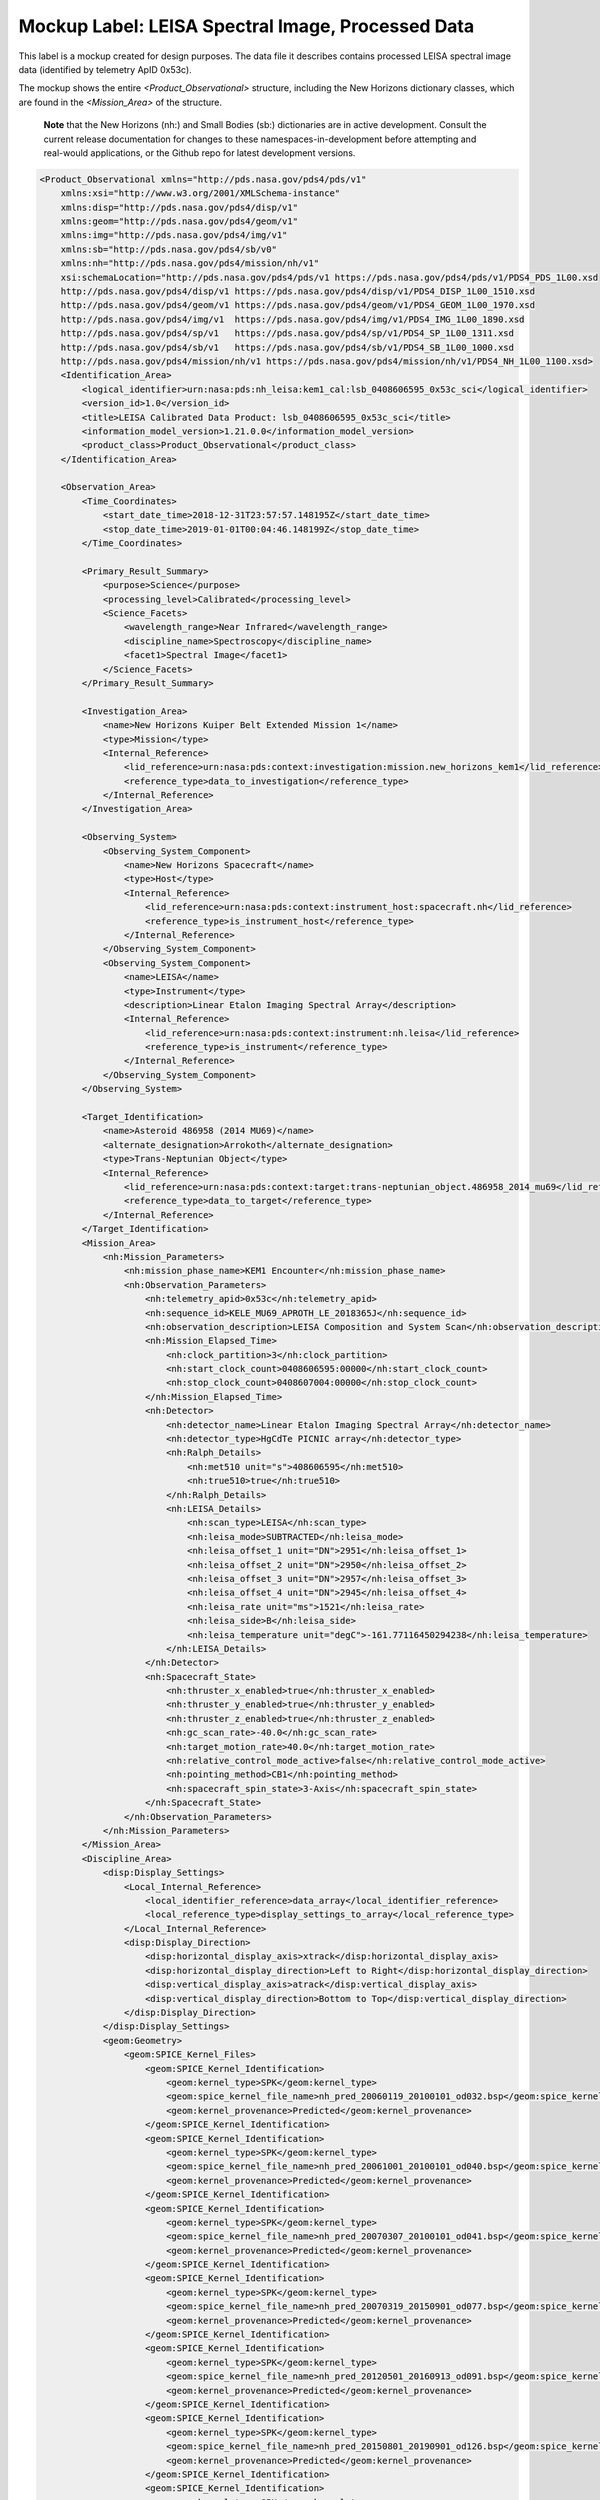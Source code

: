 #######################################################################
Mockup Label: LEISA Spectral Image, Processed Data
#######################################################################

This label is a mockup created for design purposes. The data file
it describes contains processed LEISA spectral image data (identified
by telemetry ApID 0x53c).

The mockup shows the entire *<Product_Observational>*
structure, including the New Horizons dictionary classes, which are 
found in the *<Mission_Area>* of the structure.

  **Note** that the New Horizons (nh:) and Small Bodies (sb:) dictionaries are in 
  active development. Consult the current release documentation for changes
  to these namespaces-in-development before attempting and real-would applications,
  or the Github repo for latest development versions. 

.. code-block:: XML

    <Product_Observational xmlns="http://pds.nasa.gov/pds4/pds/v1" 
        xmlns:xsi="http://www.w3.org/2001/XMLSchema-instance" 
        xmlns:disp="http://pds.nasa.gov/pds4/disp/v1" 
        xmlns:geom="http://pds.nasa.gov/pds4/geom/v1" 
        xmlns:img="http://pds.nasa.gov/pds4/img/v1" 
        xmlns:sb="http://pds.nasa.gov/pds4/sb/v0" 
        xmlns:nh="http://pds.nasa.gov/pds4/mission/nh/v1" 
        xsi:schemaLocation="http://pds.nasa.gov/pds4/pds/v1 https://pds.nasa.gov/pds4/pds/v1/PDS4_PDS_1L00.xsd
        http://pds.nasa.gov/pds4/disp/v1 https://pds.nasa.gov/pds4/disp/v1/PDS4_DISP_1L00_1510.xsd
        http://pds.nasa.gov/pds4/geom/v1 https://pds.nasa.gov/pds4/geom/v1/PDS4_GEOM_1L00_1970.xsd
        http://pds.nasa.gov/pds4/img/v1  https://pds.nasa.gov/pds4/img/v1/PDS4_IMG_1L00_1890.xsd
        http://pds.nasa.gov/pds4/sp/v1   https://pds.nasa.gov/pds4/sp/v1/PDS4_SP_1L00_1311.xsd
        http://pds.nasa.gov/pds4/sb/v1   https://pds.nasa.gov/pds4/sb/v1/PDS4_SB_1L00_1000.xsd
        http://pds.nasa.gov/pds4/mission/nh/v1 https://pds.nasa.gov/pds4/mission/nh/v1/PDS4_NH_1L00_1100.xsd>
        <Identification_Area>
            <logical_identifier>urn:nasa:pds:nh_leisa:kem1_cal:lsb_0408606595_0x53c_sci</logical_identifier>
            <version_id>1.0</version_id>
            <title>LEISA Calibrated Data Product: lsb_0408606595_0x53c_sci</title>
            <information_model_version>1.21.0.0</information_model_version>
            <product_class>Product_Observational</product_class>
        </Identification_Area>

        <Observation_Area>
            <Time_Coordinates>
                <start_date_time>2018-12-31T23:57:57.148195Z</start_date_time>
                <stop_date_time>2019-01-01T00:04:46.148199Z</stop_date_time>
            </Time_Coordinates>

            <Primary_Result_Summary>
                <purpose>Science</purpose>
                <processing_level>Calibrated</processing_level>
                <Science_Facets>
                    <wavelength_range>Near Infrared</wavelength_range>
                    <discipline_name>Spectroscopy</discipline_name>
                    <facet1>Spectral Image</facet1>
                </Science_Facets>
            </Primary_Result_Summary>
            
            <Investigation_Area>
                <name>New Horizons Kuiper Belt Extended Mission 1</name>
                <type>Mission</type>
                <Internal_Reference>
                    <lid_reference>urn:nasa:pds:context:investigation:mission.new_horizons_kem1</lid_reference>
                    <reference_type>data_to_investigation</reference_type>
                </Internal_Reference>
            </Investigation_Area>

            <Observing_System>
                <Observing_System_Component>
                    <name>New Horizons Spacecraft</name>
                    <type>Host</type>
                    <Internal_Reference>
                        <lid_reference>urn:nasa:pds:context:instrument_host:spacecraft.nh</lid_reference>
                        <reference_type>is_instrument_host</reference_type>
                    </Internal_Reference>
                </Observing_System_Component>
                <Observing_System_Component>
                    <name>LEISA</name>
                    <type>Instrument</type>
                    <description>Linear Etalon Imaging Spectral Array</description>
                    <Internal_Reference>
                        <lid_reference>urn:nasa:pds:context:instrument:nh.leisa</lid_reference>
                        <reference_type>is_instrument</reference_type>
                    </Internal_Reference>
                </Observing_System_Component>
            </Observing_System>

            <Target_Identification>
                <name>Asteroid 486958 (2014 MU69)</name>
                <alternate_designation>Arrokoth</alternate_designation>
                <type>Trans-Neptunian Object</type>
                <Internal_Reference>
                    <lid_reference>urn:nasa:pds:context:target:trans-neptunian_object.486958_2014_mu69</lid_reference>
                    <reference_type>data_to_target</reference_type>
                </Internal_Reference>
            </Target_Identification>
            <Mission_Area>
                <nh:Mission_Parameters>
                    <nh:mission_phase_name>KEM1 Encounter</nh:mission_phase_name>
                    <nh:Observation_Parameters>
                        <nh:telemetry_apid>0x53c</nh:telemetry_apid>
                        <nh:sequence_id>KELE_MU69_APROTH_LE_2018365J</nh:sequence_id>
                        <nh:observation_description>LEISA Composition and System Scan</nh:observation_description>
                        <nh:Mission_Elapsed_Time>
                            <nh:clock_partition>3</nh:clock_partition>
                            <nh:start_clock_count>0408606595:00000</nh:start_clock_count>
                            <nh:stop_clock_count>0408607004:00000</nh:stop_clock_count>
                        </nh:Mission_Elapsed_Time>
                        <nh:Detector>
                            <nh:detector_name>Linear Etalon Imaging Spectral Array</nh:detector_name>
                            <nh:detector_type>HgCdTe PICNIC array</nh:detector_type>
                            <nh:Ralph_Details>
                                <nh:met510 unit="s">408606595</nh:met510>
                                <nh:true510>true</nh:true510>
                            </nh:Ralph_Details>
                            <nh:LEISA_Details>
                                <nh:scan_type>LEISA</nh:scan_type>
                                <nh:leisa_mode>SUBTRACTED</nh:leisa_mode>
                                <nh:leisa_offset_1 unit="DN">2951</nh:leisa_offset_1>
                                <nh:leisa_offset_2 unit="DN">2950</nh:leisa_offset_2>
                                <nh:leisa_offset_3 unit="DN">2957</nh:leisa_offset_3>
                                <nh:leisa_offset_4 unit="DN">2945</nh:leisa_offset_4>
                                <nh:leisa_rate unit="ms">1521</nh:leisa_rate>
                                <nh:leisa_side>B</nh:leisa_side>
                                <nh:leisa_temperature unit="degC">-161.77116450294238</nh:leisa_temperature>
                            </nh:LEISA_Details>
                        </nh:Detector>
                        <nh:Spacecraft_State>
                            <nh:thruster_x_enabled>true</nh:thruster_x_enabled>
                            <nh:thruster_y_enabled>true</nh:thruster_y_enabled>
                            <nh:thruster_z_enabled>true</nh:thruster_z_enabled>
                            <nh:gc_scan_rate>-40.0</nh:gc_scan_rate>
                            <nh:target_motion_rate>40.0</nh:target_motion_rate>
                            <nh:relative_control_mode_active>false</nh:relative_control_mode_active>
                            <nh:pointing_method>CB1</nh:pointing_method>
                            <nh:spacecraft_spin_state>3-Axis</nh:spacecraft_spin_state>
                        </nh:Spacecraft_State>
                    </nh:Observation_Parameters>
                </nh:Mission_Parameters>
            </Mission_Area>
            <Discipline_Area>
                <disp:Display_Settings>
                    <Local_Internal_Reference>
                        <local_identifier_reference>data_array</local_identifier_reference>
                        <local_reference_type>display_settings_to_array</local_reference_type>
                    </Local_Internal_Reference>
                    <disp:Display_Direction>
                        <disp:horizontal_display_axis>xtrack</disp:horizontal_display_axis>
                        <disp:horizontal_display_direction>Left to Right</disp:horizontal_display_direction>
                        <disp:vertical_display_axis>atrack</disp:vertical_display_axis>
                        <disp:vertical_display_direction>Bottom to Top</disp:vertical_display_direction>
                    </disp:Display_Direction>
                </disp:Display_Settings>
                <geom:Geometry>
                    <geom:SPICE_Kernel_Files>
                        <geom:SPICE_Kernel_Identification>
                            <geom:kernel_type>SPK</geom:kernel_type>
                            <geom:spice_kernel_file_name>nh_pred_20060119_20100101_od032.bsp</geom:spice_kernel_file_name>
                            <geom:kernel_provenance>Predicted</geom:kernel_provenance>
                        </geom:SPICE_Kernel_Identification>
                        <geom:SPICE_Kernel_Identification>
                            <geom:kernel_type>SPK</geom:kernel_type>
                            <geom:spice_kernel_file_name>nh_pred_20061001_20100101_od040.bsp</geom:spice_kernel_file_name>
                            <geom:kernel_provenance>Predicted</geom:kernel_provenance>
                        </geom:SPICE_Kernel_Identification>
                        <geom:SPICE_Kernel_Identification>
                            <geom:kernel_type>SPK</geom:kernel_type>
                            <geom:spice_kernel_file_name>nh_pred_20070307_20100101_od041.bsp</geom:spice_kernel_file_name>
                            <geom:kernel_provenance>Predicted</geom:kernel_provenance>
                        </geom:SPICE_Kernel_Identification>
                        <geom:SPICE_Kernel_Identification>
                            <geom:kernel_type>SPK</geom:kernel_type>
                            <geom:spice_kernel_file_name>nh_pred_20070319_20150901_od077.bsp</geom:spice_kernel_file_name>
                            <geom:kernel_provenance>Predicted</geom:kernel_provenance>
                        </geom:SPICE_Kernel_Identification>
                        <geom:SPICE_Kernel_Identification>
                            <geom:kernel_type>SPK</geom:kernel_type>
                            <geom:spice_kernel_file_name>nh_pred_20120501_20160913_od091.bsp</geom:spice_kernel_file_name>
                            <geom:kernel_provenance>Predicted</geom:kernel_provenance>
                        </geom:SPICE_Kernel_Identification>
                        <geom:SPICE_Kernel_Identification>
                            <geom:kernel_type>SPK</geom:kernel_type>
                            <geom:spice_kernel_file_name>nh_pred_20150801_20190901_od126.bsp</geom:spice_kernel_file_name>
                            <geom:kernel_provenance>Predicted</geom:kernel_provenance>
                        </geom:SPICE_Kernel_Identification>
                        <geom:SPICE_Kernel_Identification>
                            <geom:kernel_type>SPK</geom:kernel_type>
                            <geom:spice_kernel_file_name>nh_pred_20161201_20250101_od132.bsp</geom:spice_kernel_file_name>
                            <geom:kernel_provenance>Predicted</geom:kernel_provenance>
                        </geom:SPICE_Kernel_Identification>
                        <geom:SPICE_Kernel_Identification>
                            <geom:kernel_type>SPK</geom:kernel_type>
                            <geom:spice_kernel_file_name>nh_pred_20161202_20250101_od134.bsp</geom:spice_kernel_file_name>
                            <geom:kernel_provenance>Predicted</geom:kernel_provenance>
                        </geom:SPICE_Kernel_Identification>
                        <geom:SPICE_Kernel_Identification>
                            <geom:kernel_type>SPK</geom:kernel_type>
                            <geom:spice_kernel_file_name>nh_pred_20180601_20250101_od146.bsp</geom:spice_kernel_file_name>
                            <geom:kernel_provenance>Predicted</geom:kernel_provenance>
                        </geom:SPICE_Kernel_Identification>
                        <geom:SPICE_Kernel_Identification>
                            <geom:kernel_type>SPK</geom:kernel_type>
                            <geom:spice_kernel_file_name>nh_pred_20190101_20260101_od153.bsp</geom:spice_kernel_file_name>
                            <geom:kernel_provenance>Predicted</geom:kernel_provenance>
                        </geom:SPICE_Kernel_Identification>
                        <geom:SPICE_Kernel_Identification>
                            <geom:kernel_type>SPK</geom:kernel_type>
                            <geom:spice_kernel_file_name>nh_pred_20190101_20270101_od154.bsp</geom:spice_kernel_file_name>
                            <geom:kernel_provenance>Predicted</geom:kernel_provenance>
                        </geom:SPICE_Kernel_Identification>
                        <geom:SPICE_Kernel_Identification>
                            <geom:kernel_type>CK</geom:kernel_type>
                            <geom:spice_kernel_file_name>17258_cmd.bc</geom:spice_kernel_file_name>
                            <geom:kernel_provenance>Predicted</geom:kernel_provenance>
                        </geom:SPICE_Kernel_Identification>
                        <geom:SPICE_Kernel_Identification>
                            <geom:kernel_type>CK</geom:kernel_type>
                            <geom:spice_kernel_file_name>18226_cmd.bc</geom:spice_kernel_file_name>
                            <geom:kernel_provenance>Predicted</geom:kernel_provenance>
                        </geom:SPICE_Kernel_Identification>
                        <geom:SPICE_Kernel_Identification>
                            <geom:kernel_type>CK</geom:kernel_type>
                            <geom:spice_kernel_file_name>18240_cmd.bc</geom:spice_kernel_file_name>
                            <geom:kernel_provenance>Predicted</geom:kernel_provenance>
                        </geom:SPICE_Kernel_Identification>
                        <geom:SPICE_Kernel_Identification>
                            <geom:kernel_type>CK</geom:kernel_type>
                            <geom:spice_kernel_file_name>18254_cmd.bc</geom:spice_kernel_file_name>
                            <geom:kernel_provenance>Predicted</geom:kernel_provenance>
                        </geom:SPICE_Kernel_Identification>
                        <geom:SPICE_Kernel_Identification>
                            <geom:kernel_type>CK</geom:kernel_type>
                            <geom:spice_kernel_file_name>18270_cmd.bc</geom:spice_kernel_file_name>
                            <geom:kernel_provenance>Predicted</geom:kernel_provenance>
                        </geom:SPICE_Kernel_Identification>
                        <geom:SPICE_Kernel_Identification>
                            <geom:kernel_type>CK</geom:kernel_type>
                            <geom:spice_kernel_file_name>18287_cmd.bc</geom:spice_kernel_file_name>
                            <geom:kernel_provenance>Predicted</geom:kernel_provenance>
                        </geom:SPICE_Kernel_Identification>
                        <geom:SPICE_Kernel_Identification>
                            <geom:kernel_type>CK</geom:kernel_type>
                            <geom:spice_kernel_file_name>18302_cmd.bc</geom:spice_kernel_file_name>
                            <geom:kernel_provenance>Predicted</geom:kernel_provenance>
                        </geom:SPICE_Kernel_Identification>
                        <geom:SPICE_Kernel_Identification>
                            <geom:kernel_type>CK</geom:kernel_type>
                            <geom:spice_kernel_file_name>18315_cmd.bc</geom:spice_kernel_file_name>
                            <geom:kernel_provenance>Predicted</geom:kernel_provenance>
                        </geom:SPICE_Kernel_Identification>
                        <geom:SPICE_Kernel_Identification>
                            <geom:kernel_type>CK</geom:kernel_type>
                            <geom:spice_kernel_file_name>18330_cmd.bc</geom:spice_kernel_file_name>
                            <geom:kernel_provenance>Predicted</geom:kernel_provenance>
                        </geom:SPICE_Kernel_Identification>
                        <geom:SPICE_Kernel_Identification>
                            <geom:kernel_type>CK</geom:kernel_type>
                            <geom:spice_kernel_file_name>18344_cmd.bc</geom:spice_kernel_file_name>
                            <geom:kernel_provenance>Predicted</geom:kernel_provenance>
                        </geom:SPICE_Kernel_Identification>
                        <geom:SPICE_Kernel_Identification>
                            <geom:kernel_type>CK</geom:kernel_type>
                            <geom:spice_kernel_file_name>18359_cmd.bc</geom:spice_kernel_file_name>
                            <geom:kernel_provenance>Predicted</geom:kernel_provenance>
                        </geom:SPICE_Kernel_Identification>
                        <geom:SPICE_Kernel_Identification>
                            <geom:kernel_type>CK</geom:kernel_type>
                            <geom:spice_kernel_file_name>19003_cmd.bc</geom:spice_kernel_file_name>
                            <geom:kernel_provenance>Predicted</geom:kernel_provenance>
                        </geom:SPICE_Kernel_Identification>
                        <geom:SPICE_Kernel_Identification>
                            <geom:kernel_type>CK</geom:kernel_type>
                            <geom:spice_kernel_file_name>19059_cmd.bc</geom:spice_kernel_file_name>
                            <geom:kernel_provenance>Predicted</geom:kernel_provenance>
                        </geom:SPICE_Kernel_Identification>
                        <geom:SPICE_Kernel_Identification>
                            <geom:kernel_type>CK</geom:kernel_type>
                            <geom:spice_kernel_file_name>19073_cmd.bc</geom:spice_kernel_file_name>
                            <geom:kernel_provenance>Predicted</geom:kernel_provenance>
                        </geom:SPICE_Kernel_Identification>
                        <geom:SPICE_Kernel_Identification>
                            <geom:kernel_type>CK</geom:kernel_type>
                            <geom:spice_kernel_file_name>19234_cmd.bc</geom:spice_kernel_file_name>
                            <geom:kernel_provenance>Predicted</geom:kernel_provenance>
                        </geom:SPICE_Kernel_Identification>
                        <geom:SPICE_Kernel_Identification>
                            <geom:kernel_type>LSK</geom:kernel_type>
                            <geom:spice_kernel_file_name>naif0012.tls</geom:spice_kernel_file_name>
                            <geom:kernel_provenance>Provenance Not Applicable</geom:kernel_provenance>
                        </geom:SPICE_Kernel_Identification>
                        <geom:SPICE_Kernel_Identification>
                            <geom:kernel_type>SCLK</geom:kernel_type>
                            <geom:spice_kernel_file_name>new-horizons_2437.tsc</geom:spice_kernel_file_name>
                            <geom:kernel_provenance>Provenance Not Applicable</geom:kernel_provenance>
                        </geom:SPICE_Kernel_Identification>
                        <geom:SPICE_Kernel_Identification>
                            <geom:kernel_type>PCK</geom:kernel_type>
                            <geom:spice_kernel_file_name>nh_stars_kbo_centaur_ppinp.tpc</geom:spice_kernel_file_name>
                            <geom:kernel_provenance>Provenance Not Applicable</geom:kernel_provenance>
                        </geom:SPICE_Kernel_Identification>
                        <geom:SPICE_Kernel_Identification>
                            <geom:kernel_type>PCK</geom:kernel_type>
                            <geom:spice_kernel_file_name>pck00010.tpc</geom:spice_kernel_file_name>
                            <geom:kernel_provenance>Provenance Not Applicable</geom:kernel_provenance>
                        </geom:SPICE_Kernel_Identification>
                        <geom:SPICE_Kernel_Identification>
                            <geom:kernel_type>FK</geom:kernel_type>
                            <geom:spice_kernel_file_name>nh_v220.tf</geom:spice_kernel_file_name>
                            <geom:kernel_provenance>Provenance Not Applicable</geom:kernel_provenance>
                        </geom:SPICE_Kernel_Identification>
                        <geom:SPICE_Kernel_Identification>
                            <geom:kernel_type>IK</geom:kernel_type>
                            <geom:spice_kernel_file_name>nh_allinstruments_v002.ti</geom:spice_kernel_file_name>
                            <geom:kernel_provenance>Provenance Not Applicable</geom:kernel_provenance>
                        </geom:SPICE_Kernel_Identification>
                        <geom:SPICE_Kernel_Identification>
                            <geom:kernel_type>IK</geom:kernel_type>
                            <geom:spice_kernel_file_name>nh_alice_v200.ti</geom:spice_kernel_file_name>
                            <geom:kernel_provenance>Provenance Not Applicable</geom:kernel_provenance>
                        </geom:SPICE_Kernel_Identification>
                        <geom:SPICE_Kernel_Identification>
                            <geom:kernel_type>IK</geom:kernel_type>
                            <geom:spice_kernel_file_name>nh_lorri_v201.ti</geom:spice_kernel_file_name>
                            <geom:kernel_provenance>Provenance Not Applicable</geom:kernel_provenance>
                        </geom:SPICE_Kernel_Identification>
                        <geom:SPICE_Kernel_Identification>
                            <geom:kernel_type>IK</geom:kernel_type>
                            <geom:spice_kernel_file_name>nh_pepssi_v110.ti</geom:spice_kernel_file_name>
                            <geom:kernel_provenance>Provenance Not Applicable</geom:kernel_provenance>
                        </geom:SPICE_Kernel_Identification>
                        <geom:SPICE_Kernel_Identification>
                            <geom:kernel_type>IK</geom:kernel_type>
                            <geom:spice_kernel_file_name>nh_ralph_v100.ti</geom:spice_kernel_file_name>
                            <geom:kernel_provenance>Provenance Not Applicable</geom:kernel_provenance>
                        </geom:SPICE_Kernel_Identification>
                        <geom:SPICE_Kernel_Identification>
                            <geom:kernel_type>IK</geom:kernel_type>
                            <geom:spice_kernel_file_name>nh_rex_v100.ti</geom:spice_kernel_file_name>
                            <geom:kernel_provenance>Provenance Not Applicable</geom:kernel_provenance>
                        </geom:SPICE_Kernel_Identification>
                        <geom:SPICE_Kernel_Identification>
                            <geom:kernel_type>IK</geom:kernel_type>
                            <geom:spice_kernel_file_name>nh_sdc_v101.ti</geom:spice_kernel_file_name>
                            <geom:kernel_provenance>Provenance Not Applicable</geom:kernel_provenance>
                        </geom:SPICE_Kernel_Identification>
                        <geom:SPICE_Kernel_Identification>
                            <geom:kernel_type>IK</geom:kernel_type>
                            <geom:spice_kernel_file_name>nh_swap_v200.ti</geom:spice_kernel_file_name>
                            <geom:kernel_provenance>Provenance Not Applicable</geom:kernel_provenance>
                        </geom:SPICE_Kernel_Identification>
                        <geom:SPICE_Kernel_Identification>
                            <geom:kernel_type>FK</geom:kernel_type>
                            <geom:spice_kernel_file_name>nh_soc_misc_v001.tf</geom:spice_kernel_file_name>
                            <geom:kernel_provenance>Provenance Not Applicable</geom:kernel_provenance>
                        </geom:SPICE_Kernel_Identification>
                        <geom:SPICE_Kernel_Identification>
                            <geom:kernel_type>SPK</geom:kernel_type>
                            <geom:spice_kernel_file_name>sb-2002jf56-2.bsp</geom:spice_kernel_file_name>
                            <geom:kernel_provenance>Predicted</geom:kernel_provenance>
                        </geom:SPICE_Kernel_Identification>
                        <geom:SPICE_Kernel_Identification>
                            <geom:kernel_type>SPK</geom:kernel_type>
                            <geom:spice_kernel_file_name>jup260.bsp</geom:spice_kernel_file_name>
                            <geom:kernel_provenance>Predicted</geom:kernel_provenance>
                        </geom:SPICE_Kernel_Identification>
                        <geom:SPICE_Kernel_Identification>
                            <geom:kernel_type>SPK</geom:kernel_type>
                            <geom:spice_kernel_file_name>kbo_centaur_horizons_20131129.bsp</geom:spice_kernel_file_name>
                            <geom:kernel_provenance>Predicted</geom:kernel_provenance>
                        </geom:SPICE_Kernel_Identification>
                        <geom:SPICE_Kernel_Identification>
                            <geom:kernel_type>SPK</geom:kernel_type>
                            <geom:spice_kernel_file_name>kbo_centaur_20170422.bsp</geom:spice_kernel_file_name>
                            <geom:kernel_provenance>Predicted</geom:kernel_provenance>
                        </geom:SPICE_Kernel_Identification>
                        <geom:SPICE_Kernel_Identification>
                            <geom:kernel_type>SPK</geom:kernel_type>
                            <geom:spice_kernel_file_name>kbo_centaur_20200430.bsp</geom:spice_kernel_file_name>
                            <geom:kernel_provenance>Predicted</geom:kernel_provenance>
                        </geom:SPICE_Kernel_Identification>
                        <geom:SPICE_Kernel_Identification>
                            <geom:kernel_type>SPK</geom:kernel_type>
                            <geom:spice_kernel_file_name>nh_extras.bsp</geom:spice_kernel_file_name>
                            <geom:kernel_provenance>Predicted</geom:kernel_provenance>
                        </geom:SPICE_Kernel_Identification>
                        <geom:SPICE_Kernel_Identification>
                            <geom:kernel_type>SPK</geom:kernel_type>
                            <geom:spice_kernel_file_name>nh_stars.bsp</geom:spice_kernel_file_name>
                            <geom:kernel_provenance>Predicted</geom:kernel_provenance>
                        </geom:SPICE_Kernel_Identification>
                        <geom:SPICE_Kernel_Identification>
                            <geom:kernel_type>SPK</geom:kernel_type>
                            <geom:spice_kernel_file_name>2002_KX14_20160411.bsp</geom:spice_kernel_file_name>
                            <geom:kernel_provenance>Predicted</geom:kernel_provenance>
                        </geom:SPICE_Kernel_Identification>
                        <geom:SPICE_Kernel_Identification>
                            <geom:kernel_type>SPK</geom:kernel_type>
                            <geom:spice_kernel_file_name>nh_2011_HJ103_20170920.bsp</geom:spice_kernel_file_name>
                            <geom:kernel_provenance>Predicted</geom:kernel_provenance>
                        </geom:SPICE_Kernel_Identification>
                        <geom:SPICE_Kernel_Identification>
                            <geom:kernel_type>SPK</geom:kernel_type>
                            <geom:spice_kernel_file_name>nh_2012_HE85_20170808.bsp</geom:spice_kernel_file_name>
                            <geom:kernel_provenance>Predicted</geom:kernel_provenance>
                        </geom:SPICE_Kernel_Identification>
                        <geom:SPICE_Kernel_Identification>
                            <geom:kernel_type>SPK</geom:kernel_type>
                            <geom:spice_kernel_file_name>nh_2012_HZ84_20170808.bsp</geom:spice_kernel_file_name>
                            <geom:kernel_provenance>Predicted</geom:kernel_provenance>
                        </geom:SPICE_Kernel_Identification>
                        <geom:SPICE_Kernel_Identification>
                            <geom:kernel_type>SPK</geom:kernel_type>
                            <geom:spice_kernel_file_name>nh_2011_JY31_20190804.bsp</geom:spice_kernel_file_name>
                            <geom:kernel_provenance>Predicted</geom:kernel_provenance>
                        </geom:SPICE_Kernel_Identification>
                        <geom:SPICE_Kernel_Identification>
                            <geom:kernel_type>SPK</geom:kernel_type>
                            <geom:spice_kernel_file_name>nh_2013_LU35_20171205.bsp</geom:spice_kernel_file_name>
                            <geom:kernel_provenance>Predicted</geom:kernel_provenance>
                        </geom:SPICE_Kernel_Identification>
                        <geom:SPICE_Kernel_Identification>
                            <geom:kernel_type>SPK</geom:kernel_type>
                            <geom:spice_kernel_file_name>nh_2020KU11_20201029a_type5.bsp</geom:spice_kernel_file_name>
                            <geom:kernel_provenance>Predicted</geom:kernel_provenance>
                        </geom:SPICE_Kernel_Identification>
                        <geom:SPICE_Kernel_Identification>
                            <geom:kernel_type>SPK</geom:kernel_type>
                            <geom:spice_kernel_file_name>nh_B6600475_20201029a_type5.bsp</geom:spice_kernel_file_name>
                            <geom:kernel_provenance>Predicted</geom:kernel_provenance>
                        </geom:SPICE_Kernel_Identification>
                        <geom:SPICE_Kernel_Identification>
                            <geom:kernel_type>SPK</geom:kernel_type>
                            <geom:spice_kernel_file_name>nh_P4856186_20210204a_type5.bsp</geom:spice_kernel_file_name>
                            <geom:kernel_provenance>Predicted</geom:kernel_provenance>
                        </geom:SPICE_Kernel_Identification>
                        <geom:SPICE_Kernel_Identification>
                            <geom:kernel_type>SPK</geom:kernel_type>
                            <geom:spice_kernel_file_name>nh_2020KR11_20210204a_type5.bsp</geom:spice_kernel_file_name>
                            <geom:kernel_provenance>Predicted</geom:kernel_provenance>
                        </geom:SPICE_Kernel_Identification>
                        <geom:SPICE_Kernel_Identification>
                            <geom:kernel_type>SPK</geom:kernel_type>
                            <geom:spice_kernel_file_name>nh_2020KP11_20210305a_type5.bsp</geom:spice_kernel_file_name>
                            <geom:kernel_provenance>Predicted</geom:kernel_provenance>
                        </geom:SPICE_Kernel_Identification>
                        <geom:SPICE_Kernel_Identification>
                            <geom:kernel_type>SPK</geom:kernel_type>
                            <geom:spice_kernel_file_name>nh_2020KT11_20201216a_type5.bsp</geom:spice_kernel_file_name>
                            <geom:kernel_provenance>Predicted</geom:kernel_provenance>
                        </geom:SPICE_Kernel_Identification>
                        <geom:SPICE_Kernel_Identification>
                            <geom:kernel_type>SPK</geom:kernel_type>
                            <geom:spice_kernel_file_name>nh_2020KO11_20201029a_type5.bsp</geom:spice_kernel_file_name>
                            <geom:kernel_provenance>Predicted</geom:kernel_provenance>
                        </geom:SPICE_Kernel_Identification>
                        <geom:SPICE_Kernel_Identification>
                            <geom:kernel_type>SPK</geom:kernel_type>
                            <geom:spice_kernel_file_name>Huya_20160411.bsp</geom:spice_kernel_file_name>
                            <geom:kernel_provenance>Predicted</geom:kernel_provenance>
                        </geom:SPICE_Kernel_Identification>
                        <geom:SPICE_Kernel_Identification>
                            <geom:kernel_type>SPK</geom:kernel_type>
                            <geom:spice_kernel_file_name>Pholus_20160411.bsp</geom:spice_kernel_file_name>
                            <geom:kernel_provenance>Predicted</geom:kernel_provenance>
                        </geom:SPICE_Kernel_Identification>
                        <geom:SPICE_Kernel_Identification>
                            <geom:kernel_type>SPK</geom:kernel_type>
                            <geom:spice_kernel_file_name>nh_nep081.bsp</geom:spice_kernel_file_name>
                            <geom:kernel_provenance>Predicted</geom:kernel_provenance>
                        </geom:SPICE_Kernel_Identification>
                        <geom:SPICE_Kernel_Identification>
                            <geom:kernel_type>SPK</geom:kernel_type>
                            <geom:spice_kernel_file_name>nh_ura111.bsp</geom:spice_kernel_file_name>
                            <geom:kernel_provenance>Predicted</geom:kernel_provenance>
                        </geom:SPICE_Kernel_Identification>
                        <geom:SPICE_Kernel_Identification>
                            <geom:kernel_type>SPK</geom:kernel_type>
                            <geom:spice_kernel_file_name>NavPE_de433_od154.bsp</geom:spice_kernel_file_name>
                            <geom:kernel_provenance>Predicted</geom:kernel_provenance>
                        </geom:SPICE_Kernel_Identification>
                        <geom:SPICE_Kernel_Identification>
                            <geom:kernel_type>SPK</geom:kernel_type>
                            <geom:spice_kernel_file_name>NavSE_plu047_od123.bsp</geom:spice_kernel_file_name>
                            <geom:kernel_provenance>Predicted</geom:kernel_provenance>
                        </geom:SPICE_Kernel_Identification>
                        <geom:SPICE_Kernel_Identification>
                            <geom:kernel_type>SPK</geom:kernel_type>
                            <geom:spice_kernel_file_name>NavSBE_2014MU69_od154.bsp</geom:spice_kernel_file_name>
                            <geom:kernel_provenance>Predicted</geom:kernel_provenance>
                        </geom:SPICE_Kernel_Identification>
                        <geom:SPICE_Kernel_Identification>
                            <geom:kernel_type>SPK</geom:kernel_type>
                            <geom:spice_kernel_file_name>nh_nep_ura_000.bsp</geom:spice_kernel_file_name>
                            <geom:kernel_provenance>Predicted</geom:kernel_provenance>
                        </geom:SPICE_Kernel_Identification>
                        <geom:SPICE_Kernel_Identification>
                            <geom:kernel_type>SPK</geom:kernel_type>
                            <geom:spice_kernel_file_name>nh_recon_e2j_v1.bsp</geom:spice_kernel_file_name>
                            <geom:kernel_provenance>Reconstructed</geom:kernel_provenance>
                        </geom:SPICE_Kernel_Identification>
                        <geom:SPICE_Kernel_Identification>
                            <geom:kernel_type>SPK</geom:kernel_type>
                            <geom:spice_kernel_file_name>nh_recon_j2sep07_prelimv1.bsp</geom:spice_kernel_file_name>
                            <geom:kernel_provenance>Reconstructed</geom:kernel_provenance>
                        </geom:SPICE_Kernel_Identification>
                        <geom:SPICE_Kernel_Identification>
                            <geom:kernel_type>SPK</geom:kernel_type>
                            <geom:spice_kernel_file_name>nh_recon_pluto_od122_v01.bsp</geom:spice_kernel_file_name>
                            <geom:kernel_provenance>Reconstructed</geom:kernel_provenance>
                        </geom:SPICE_Kernel_Identification>
                        <geom:SPICE_Kernel_Identification>
                            <geom:kernel_type>CK</geom:kernel_type>
                            <geom:spice_kernel_file_name>merged_nhpc_2006_v001.bc</geom:spice_kernel_file_name>
                            <geom:kernel_provenance>Predicted</geom:kernel_provenance>
                        </geom:SPICE_Kernel_Identification>
                        <geom:SPICE_Kernel_Identification>
                            <geom:kernel_type>CK</geom:kernel_type>
                            <geom:spice_kernel_file_name>merged_nhpc_2007_v001.bc</geom:spice_kernel_file_name>
                            <geom:kernel_provenance>Predicted</geom:kernel_provenance>
                        </geom:SPICE_Kernel_Identification>
                        <geom:SPICE_Kernel_Identification>
                            <geom:kernel_type>CK</geom:kernel_type>
                            <geom:spice_kernel_file_name>merged_nhpc_2008_v001.bc</geom:spice_kernel_file_name>
                            <geom:kernel_provenance>Predicted</geom:kernel_provenance>
                        </geom:SPICE_Kernel_Identification>
                        <geom:SPICE_Kernel_Identification>
                            <geom:kernel_type>CK</geom:kernel_type>
                            <geom:spice_kernel_file_name>merged_nhpc_2009_v001.bc</geom:spice_kernel_file_name>
                            <geom:kernel_provenance>Predicted</geom:kernel_provenance>
                        </geom:SPICE_Kernel_Identification>
                        <geom:SPICE_Kernel_Identification>
                            <geom:kernel_type>CK</geom:kernel_type>
                            <geom:spice_kernel_file_name>merged_nhpc_2010_v001.bc</geom:spice_kernel_file_name>
                            <geom:kernel_provenance>Predicted</geom:kernel_provenance>
                        </geom:SPICE_Kernel_Identification>
                        <geom:SPICE_Kernel_Identification>
                            <geom:kernel_type>CK</geom:kernel_type>
                            <geom:spice_kernel_file_name>merged_nhpc_2011_v001.bc</geom:spice_kernel_file_name>
                            <geom:kernel_provenance>Predicted</geom:kernel_provenance>
                        </geom:SPICE_Kernel_Identification>
                        <geom:SPICE_Kernel_Identification>
                            <geom:kernel_type>CK</geom:kernel_type>
                            <geom:spice_kernel_file_name>merged_nhpc_2012_v001.bc</geom:spice_kernel_file_name>
                            <geom:kernel_provenance>Predicted</geom:kernel_provenance>
                        </geom:SPICE_Kernel_Identification>
                        <geom:SPICE_Kernel_Identification>
                            <geom:kernel_type>CK</geom:kernel_type>
                            <geom:spice_kernel_file_name>merged_nhpc_2013_v001.bc</geom:spice_kernel_file_name>
                            <geom:kernel_provenance>Predicted</geom:kernel_provenance>
                        </geom:SPICE_Kernel_Identification>
                        <geom:SPICE_Kernel_Identification>
                            <geom:kernel_type>CK</geom:kernel_type>
                            <geom:spice_kernel_file_name>merged_nhpc_2014_v001.bc</geom:spice_kernel_file_name>
                            <geom:kernel_provenance>Predicted</geom:kernel_provenance>
                        </geom:SPICE_Kernel_Identification>
                        <geom:SPICE_Kernel_Identification>
                            <geom:kernel_type>CK</geom:kernel_type>
                            <geom:spice_kernel_file_name>merged_nhpc_2015_v039.bc</geom:spice_kernel_file_name>
                            <geom:kernel_provenance>Predicted</geom:kernel_provenance>
                        </geom:SPICE_Kernel_Identification>
                        <geom:SPICE_Kernel_Identification>
                            <geom:kernel_type>CK</geom:kernel_type>
                            <geom:spice_kernel_file_name>merged_nhpc_2016_v003.bc</geom:spice_kernel_file_name>
                            <geom:kernel_provenance>Predicted</geom:kernel_provenance>
                        </geom:SPICE_Kernel_Identification>
                        <geom:SPICE_Kernel_Identification>
                            <geom:kernel_type>CK</geom:kernel_type>
                            <geom:spice_kernel_file_name>merged_nhpc_2017_v014.bc</geom:spice_kernel_file_name>
                            <geom:kernel_provenance>Predicted</geom:kernel_provenance>
                        </geom:SPICE_Kernel_Identification>
                        <geom:SPICE_Kernel_Identification>
                            <geom:kernel_type>CK</geom:kernel_type>
                            <geom:spice_kernel_file_name>merged_nhpc_2018_v100.bc</geom:spice_kernel_file_name>
                            <geom:kernel_provenance>Predicted</geom:kernel_provenance>
                        </geom:SPICE_Kernel_Identification>
                        <geom:SPICE_Kernel_Identification>
                            <geom:kernel_type>CK</geom:kernel_type>
                            <geom:spice_kernel_file_name>merged_nhpc_2019_v029.bc</geom:spice_kernel_file_name>
                            <geom:kernel_provenance>Predicted</geom:kernel_provenance>
                        </geom:SPICE_Kernel_Identification>
                        <geom:SPICE_Kernel_Identification>
                            <geom:kernel_type>CK</geom:kernel_type>
                            <geom:spice_kernel_file_name>merged_nhpc_2020_v010.bc</geom:spice_kernel_file_name>
                            <geom:kernel_provenance>Predicted</geom:kernel_provenance>
                        </geom:SPICE_Kernel_Identification>
                        <geom:SPICE_Kernel_Identification>
                            <geom:kernel_type>CK</geom:kernel_type>
                            <geom:spice_kernel_file_name>merged_nhpc_2021_01_v006.bc</geom:spice_kernel_file_name>
                            <geom:kernel_provenance>Predicted</geom:kernel_provenance>
                        </geom:SPICE_Kernel_Identification>
                        <geom:SPICE_Kernel_Identification>
                            <geom:kernel_type>CK</geom:kernel_type>
                            <geom:spice_kernel_file_name>merged_nhpc_2021_02_v024.bc</geom:spice_kernel_file_name>
                            <geom:kernel_provenance>Predicted</geom:kernel_provenance>
                        </geom:SPICE_Kernel_Identification>
                        <geom:SPICE_Kernel_Identification>
                            <geom:kernel_type>CK</geom:kernel_type>
                            <geom:spice_kernel_file_name>merged_nhpc_2021_03_v003.bc</geom:spice_kernel_file_name>
                            <geom:kernel_provenance>Predicted</geom:kernel_provenance>
                        </geom:SPICE_Kernel_Identification>
                        <geom:SPICE_Kernel_Identification>
                            <geom:kernel_type>CK</geom:kernel_type>
                            <geom:spice_kernel_file_name>merged_nhpc_2021_04_v004.bc</geom:spice_kernel_file_name>
                            <geom:kernel_provenance>Predicted</geom:kernel_provenance>
                        </geom:SPICE_Kernel_Identification>
                        <geom:SPICE_Kernel_Identification>
                            <geom:kernel_type>CK</geom:kernel_type>
                            <geom:spice_kernel_file_name>nhpc_2021_122_02.bc</geom:spice_kernel_file_name>
                            <geom:kernel_provenance>Predicted</geom:kernel_provenance>
                        </geom:SPICE_Kernel_Identification>
                        <geom:SPICE_Kernel_Identification>
                            <geom:kernel_type>CK</geom:kernel_type>
                            <geom:spice_kernel_file_name>nhpc_2021_124_01.bc</geom:spice_kernel_file_name>
                            <geom:kernel_provenance>Predicted</geom:kernel_provenance>
                        </geom:SPICE_Kernel_Identification>
                        <geom:SPICE_Kernel_Identification>
                            <geom:kernel_type>CK</geom:kernel_type>
                            <geom:spice_kernel_file_name>nhpc_2021_125_02.bc</geom:spice_kernel_file_name>
                            <geom:kernel_provenance>Predicted</geom:kernel_provenance>
                        </geom:SPICE_Kernel_Identification>
                        <geom:SPICE_Kernel_Identification>
                            <geom:kernel_type>CK</geom:kernel_type>
                            <geom:spice_kernel_file_name>nhpc_2021_126_02.bc</geom:spice_kernel_file_name>
                            <geom:kernel_provenance>Predicted</geom:kernel_provenance>
                        </geom:SPICE_Kernel_Identification>
                        <geom:SPICE_Kernel_Identification>
                            <geom:kernel_type>CK</geom:kernel_type>
                            <geom:spice_kernel_file_name>nhpc_2021_127_01.bc</geom:spice_kernel_file_name>
                            <geom:kernel_provenance>Predicted</geom:kernel_provenance>
                        </geom:SPICE_Kernel_Identification>
                        <geom:SPICE_Kernel_Identification>
                            <geom:kernel_type>CK</geom:kernel_type>
                            <geom:spice_kernel_file_name>nhpc_2021_128_02.bc</geom:spice_kernel_file_name>
                            <geom:kernel_provenance>Predicted</geom:kernel_provenance>
                        </geom:SPICE_Kernel_Identification>
                        <geom:SPICE_Kernel_Identification>
                            <geom:kernel_type>CK</geom:kernel_type>
                            <geom:spice_kernel_file_name>nhpc_2021_129_02.bc</geom:spice_kernel_file_name>
                            <geom:kernel_provenance>Predicted</geom:kernel_provenance>
                        </geom:SPICE_Kernel_Identification>
                        <geom:SPICE_Kernel_Identification>
                            <geom:kernel_type>CK</geom:kernel_type>
                            <geom:spice_kernel_file_name>nhpc_2021_130_04.bc</geom:spice_kernel_file_name>
                            <geom:kernel_provenance>Predicted</geom:kernel_provenance>
                        </geom:SPICE_Kernel_Identification>
                        <geom:SPICE_Kernel_Identification>
                            <geom:kernel_type>CK</geom:kernel_type>
                            <geom:spice_kernel_file_name>nhpc_2021_133_02.bc</geom:spice_kernel_file_name>
                            <geom:kernel_provenance>Predicted</geom:kernel_provenance>
                        </geom:SPICE_Kernel_Identification>
                        <geom:SPICE_Kernel_Identification>
                            <geom:kernel_type>CK</geom:kernel_type>
                            <geom:spice_kernel_file_name>nhpc_2021_136_01.bc</geom:spice_kernel_file_name>
                            <geom:kernel_provenance>Predicted</geom:kernel_provenance>
                        </geom:SPICE_Kernel_Identification>
                        <geom:SPICE_Kernel_Identification>
                            <geom:kernel_type>CK</geom:kernel_type>
                            <geom:spice_kernel_file_name>nhpc_2021_137_02.bc</geom:spice_kernel_file_name>
                            <geom:kernel_provenance>Predicted</geom:kernel_provenance>
                        </geom:SPICE_Kernel_Identification>
                        <geom:SPICE_Kernel_Identification>
                            <geom:kernel_type>CK</geom:kernel_type>
                            <geom:spice_kernel_file_name>nhpc_2021_140_01.bc</geom:spice_kernel_file_name>
                            <geom:kernel_provenance>Predicted</geom:kernel_provenance>
                        </geom:SPICE_Kernel_Identification>
                    </geom:SPICE_Kernel_Files>
                    <geom:Image_Display_Geometry>
                        <Local_Internal_Reference>
                            <local_identifier_reference>data_array</local_identifier_reference>
                            <local_reference_type>display_to_data_object</local_reference_type>
                        </Local_Internal_Reference>
                        <geom:Display_Direction>
                            <geom:horizontal_display_axis>xtrack</geom:horizontal_display_axis>
                            <geom:horizontal_display_direction>Left to Right</geom:horizontal_display_direction>
                            <geom:vertical_display_axis>atrack</geom:vertical_display_axis>
                            <geom:vertical_display_direction>Bottom to Top</geom:vertical_display_direction>
                        </geom:Display_Direction>
                        <geom:Object_Orientation_RA_Dec>
                            <geom:reference_pixel_location>Center</geom:reference_pixel_location>
                            <geom:right_ascension_angle unit="deg">274.7232413307675</geom:right_ascension_angle>
                            <geom:declination_angle unit="deg">-21.35784423851748</geom:declination_angle>
                            <geom:celestial_north_clock_angle unit="deg">262.3566981473393</geom:celestial_north_clock_angle>
                            <geom:Reference_Frame_Identification>
                                <geom:frame_spice_name>J2000</geom:frame_spice_name>
                            </geom:Reference_Frame_Identification>
                        </geom:Object_Orientation_RA_Dec>
                        <geom:Object_Orientation_Clock_Angles>
                            <geom:celestial_north_clock_angle unit="deg">262.3566981473393</geom:celestial_north_clock_angle>
                            <geom:ecliptic_north_clock_angle unit="deg">354.23485935732054</geom:ecliptic_north_clock_angle>
                        </geom:Object_Orientation_Clock_Angles>
                        <geom:Quaternion_Plus_To_From>
                            <geom:qcos>0.6732431746429188</geom:qcos>
                            <geom:qsin1>0.0916500147893187</geom:qsin1>
                            <geom:qsin2>-0.1734229754467548</geom:qsin2>
                            <geom:qsin3>0.7129294314117186</geom:qsin3>
                            <geom:Rotate_From>
                                <geom:name>Instrument</geom:name>
                            </geom:Rotate_From>
                            <geom:Rotate_To>
                                <geom:name>J2000</geom:name>
                            </geom:Rotate_To>
                        </geom:Quaternion_Plus_To_From>
                        <geom:Quaternion_Plus_To_From>
                            <geom:qcos>0.666729356129307</geom:qcos>
                            <geom:qsin1>0.09067215654542525</geom:qsin1>
                            <geom:qsin2>-0.1722976286820616</geom:qsin2>
                            <geom:qsin3>0.7194192469300081</geom:qsin3>
                            <geom:Rotate_From>
                                <geom:name>Spacecraft</geom:name>
                            </geom:Rotate_From>
                            <geom:Rotate_To>
                                <geom:name>J2000</geom:name>
                            </geom:Rotate_To>
                        </geom:Quaternion_Plus_To_From>
                    </geom:Image_Display_Geometry>
                    <geom:Geometry_Orbiter>
                        <geom:geometry_reference_time_utc>2019-01-01T00:01:21.648Z</geom:geometry_reference_time_utc>
                        <geom:geometry_reference_time_tdb unit="s">599572950.8321096</geom:geometry_reference_time_tdb>
                        <geom:Orbiter_Identification>
                            <geom:Geometry_Target_Identification>
                                <geom:body_spice_name>ASTEROID 486958 (2014 MU69)</geom:body_spice_name>
                                <geom:name>ASTEROID 486958 (2014 MU69)</geom:name>
                            </geom:Geometry_Target_Identification>
                        </geom:Orbiter_Identification>
                        <geom:Distances>
                            <geom:Distances_Specific>
                                <geom:spacecraft_geocentric_distance unit="km">6620201636.994308</geom:spacecraft_geocentric_distance>
                                <geom:spacecraft_heliocentric_distance unit="km">6474087120.780692</geom:spacecraft_heliocentric_distance>
                                <geom:spacecraft_target_center_distance unit="km">287581.1118812975</geom:spacecraft_target_center_distance>
                                <geom:target_geocentric_distance unit="km">6620623490.016938</geom:target_geocentric_distance>
                                <geom:target_heliocentric_distance unit="km">6474368757.251996</geom:target_heliocentric_distance>
                            </geom:Distances_Specific>
                        </geom:Distances>
                        <geom:Illumination_Geometry/>
                        <geom:Vectors>
                            <geom:Vectors_Cartesian_Specific>
                                <geom:Vector_Cartesian_Position_Spacecraft_To_Target>
                                    <geom:x_position unit="km">-22525.66368780454</geom:x_position>
                                    <geom:y_position unit="km">266513.5999357428</geom:y_position>
                                    <geom:z_position unit="km">105669.2549211838</geom:z_position>
                                    <geom:light_time_correction_applied>None</geom:light_time_correction_applied>
                                </geom:Vector_Cartesian_Position_Spacecraft_To_Target>
                                <geom:Vector_Cartesian_Position_Sun_To_Spacecraft>
                                    <geom:x_position unit="km">-1801853514.78909</geom:x_position>
                                    <geom:y_position unit="km">5789365161.508654</geom:y_position>
                                    <geom:z_position unit="km">2269444642.508496</geom:z_position>
                                    <geom:light_time_correction_applied>None</geom:light_time_correction_applied>
                                </geom:Vector_Cartesian_Position_Sun_To_Spacecraft>
                                <geom:Vector_Cartesian_Position_Sun_To_Target>
                                    <geom:x_position unit="km">-1801781095.301896</geom:x_position>
                                    <geom:y_position unit="km">5789657861.18177</geom:y_position>
                                    <geom:z_position unit="km">2269558886.645064</geom:z_position>
                                    <geom:light_time_correction_applied>None</geom:light_time_correction_applied>
                                </geom:Vector_Cartesian_Position_Sun_To_Target>
                                <geom:Vector_Cartesian_Position_Earth_To_Spacecraft>
                                    <geom:x_position unit="km">1826743717.661557</geom:x_position>
                                    <geom:y_position unit="km">-5922385017.230049</geom:y_position>
                                    <geom:z_position unit="km">-2327108251.056487</geom:z_position>
                                    <geom:light_time_correction_applied>None</geom:light_time_correction_applied>
                                </geom:Vector_Cartesian_Position_Earth_To_Spacecraft>
                                <geom:Vector_Cartesian_Position_Earth_To_Target>
                                    <geom:x_position unit="km">-1828181419.217183</geom:x_position>
                                    <geom:y_position unit="km">5922411243.338773</geom:y_position>
                                    <geom:z_position unit="km">2327112622.923008</geom:z_position>
                                    <geom:light_time_correction_applied>None</geom:light_time_correction_applied>
                                </geom:Vector_Cartesian_Position_Earth_To_Target>
                                <geom:Vector_Cartesian_Velocity_Spacecraft_Relative_To_Target>
                                    <geom:x_velocity unit="km/s">1.113445726473272</geom:x_velocity>
                                    <geom:y_velocity unit="km/s">-13.44300730598812</geom:y_velocity>
                                    <geom:z_velocity unit="km/s">-5.139864239396772</geom:z_velocity>
                                    <geom:light_time_correction_applied>None</geom:light_time_correction_applied>
                                </geom:Vector_Cartesian_Velocity_Spacecraft_Relative_To_Target>
                                <geom:Vector_Cartesian_Velocity_Spacecraft_Relative_To_Sun>
                                    <geom:x_velocity unit="km/s">-5.48373278562833</geom:x_velocity>
                                    <geom:y_velocity unit="km/s">12.10654710345172</geom:y_velocity>
                                    <geom:z_velocity unit="km/s">4.694737612498981</geom:z_velocity>
                                    <geom:light_time_correction_applied>None</geom:light_time_correction_applied>
                                </geom:Vector_Cartesian_Velocity_Spacecraft_Relative_To_Sun>
                                <geom:Vector_Cartesian_Velocity_Target_Relative_To_Sun>
                                    <geom:x_velocity unit="km/s">-4.37028705896105</geom:x_velocity>
                                    <geom:y_velocity unit="km/s">-1.336460202247877</geom:y_velocity>
                                    <geom:z_velocity unit="km/s">-0.4451266267813521</geom:z_velocity>
                                    <geom:light_time_correction_applied>None</geom:light_time_correction_applied>
                                </geom:Vector_Cartesian_Velocity_Target_Relative_To_Sun>
                                <geom:Vector_Cartesian_Velocity_Spacecraft_Relative_To_Earth>
                                    <geom:x_velocity unit="km/s">35.33594607665277</geom:x_velocity>
                                    <geom:y_velocity unit="km/s">-7.387470661001551</geom:y_velocity>
                                    <geom:z_velocity unit="km/s">-2.649320625505575</geom:z_velocity>
                                    <geom:light_time_correction_applied>None</geom:light_time_correction_applied>
                                </geom:Vector_Cartesian_Velocity_Spacecraft_Relative_To_Earth>
                                <geom:Vector_Cartesian_Velocity_Target_Relative_To_Earth>
                                    <geom:x_velocity unit="km/s">-34.17652442681917</geom:x_velocity>
                                    <geom:y_velocity unit="km/s">-6.301227209591479</geom:y_velocity>
                                    <geom:z_velocity unit="km/s">-2.596910012461239</geom:z_velocity>
                                    <geom:light_time_correction_applied>None</geom:light_time_correction_applied>
                                </geom:Vector_Cartesian_Velocity_Target_Relative_To_Earth>
                            </geom:Vectors_Cartesian_Specific>
                        </geom:Vectors>
                    </geom:Geometry_Orbiter>
                </geom:Geometry>

                <img:Imaging>
                    <Local_Internal_Reference>
                        <local_identifier_reference>data_array</local_identifier_reference>
                        <local_reference_type>imaging_parameters_to_image_object</local_reference_type>
                    </Local_Internal_Reference>
                    <img:Exposure>
                        <img:exposure_duration unit="s">1.521</img:exposure_duration>
                    </img:Exposure>
                    <img:Onboard_Compression>
                        <img:onboard_compression_class>Lossless</img:onboard_compression_class>
                    </img:Onboard_Compression>
                </img:Imaging>

                <sp:Spectral_Characteristics>
                    <Local_Internal_Reference>
                        <local_identifier_reference>data_array</local_identifier_reference>
                        <local_reference_type>spectral_characteristics_to_array_object</local_reference_type>
                    </Local_Internal_Reference>
                    <sp:spectrum_format>3D</sp:spectrum_format>
                    <sp:spectral_bin_type>wavelength</sp:spectral_bin_type>
                    <sp:Observation_Parameters>
                        <sp:number_of_exposures>1</sp:number_of_exposures>
                        <sp:net_integration_time unit="s">1.521</sp:net_integration_time>
                    </sp:Observation_Parameters>
                    <sp:Field_of_View>
                        <sp:description>FOV</sp:description>
                        <sp:Rectangular_FOV>
                            <sp:width_angle unit="deg">0.9</sp:width_angle>
                            <sp:length_angle unit="deg">0.9</sp:length_angle>
                        </sp:Rectangular_FOV>
                    </sp:Field_of_View>
                    <sp:Bin_Description>
                        <sp:bin_profile_description>TBS</sp:bin_profile_description>
                        <sp:Spectral_Lookup>
                            <sp:Bin_Center_Lookup>
                                <Internal_Reference>
                                    <lid_reference>urn:nasa:pds:nh_leisa:calibration_files:wave_map</lid_reference>
                                    <reference_type>spectral_characteristics_to_bin_center_values</reference_type>
                                </Internal_Reference>
                            </sp:Bin_Center_Lookup>
                            <sp:Bin_Width_Lookup>
                                <Internal_Reference>
                                    <lid_reference>urn:nasa:pds:nh_leisa:calibration_files:wave_map</lid_reference>
                                    <reference_type>spectral_characteristics_to_bin_width_values</reference_type>
                                </Internal_Reference>
                            </sp:Bin_Width_Lookup>
                            <sp:comment>The wavelength map ancillary product contains an array of bin
                                center wavelengths and bin widths for each pixel. Each pixel index in
                                the array contains a pair of (bin center, bin width) values in units of
                                microns. This information is also duplicated in the first FITS extension
                                (after the primary HDU) in level 2 LEISA products.
                            </sp:comment>
                        </sp:Spectral_Lookup>
                    </sp:Bin_Description>
                </sp:Spectral_Characteristics>
                
                <sb:SB_Metadata/>
                
                <proc:Processing_Information>
                    <Local_Internal_Reference>
                        <local_identifier_reference>data_file</local_identifier_reference>
                        <local_reference_type>processing_information_to_data_object</local_reference_type>
                    </Local_Internal_Reference>
                    <proc:Process>
                        <proc:name>NH SOC Data Processing Pipeline</proc:name>
                        <proc:process_owner_name>TSOC</proc:process_owner_name>
                        <proc:process_owner_institution_name>Southwest Research Institute</proc:process_owner_institution_name>
                        <proc:Software>
                            <proc:software_id>L1</proc:software_id>
                            <proc:software_version_id>6.4</proc:software_version_id>
                        </proc:Software>
                        <proc:Software>
                            <proc:software_id>L2</proc:software_id>
                            <proc:software_version_id>1.0</proc:software_version_id>
                        </proc:Software>
                    </proc:Process>
                </proc:Processing_Information>
            </Discipline_Area>
        </Observation_Area>
        
        <Reference_List>
            <Internal_Reference>
                <lid_reference>urn:nasa:pds:nh_leisa:kem1_raw:lsb_0408606595_0x53c_eng</lid_reference>
                <reference_type>data_to_raw_product</reference_type>
            </Internal_Reference>
            <Internal_Reference>
                <lid_reference>urn:nasa:pds:nh_leisa:calibration_files:pixel_map_20160824</lid_reference>
                <reference_type>data_to_calibration_product</reference_type>
            </Internal_Reference>
            <Internal_Reference>
                <lid_reference>urn:nasa:pds:nh_leisa:calibration_files:flat_map_pflat4x</lid_reference>
                <reference_type>data_to_calibration_product</reference_type>
            </Internal_Reference>
            <Internal_Reference>
                <lid_reference>urn:nasa:pds:nh_leisa:calibration_files:cal_map_pflat4x</lid_reference>
                <reference_type>data_to_calibration_product</reference_type>
            </Internal_Reference>
            <Internal_Reference>
                <lid_reference>urn:nasa:pds:nh_documents:leisa:leisa_ssr</lid_reference>
                <reference_type>data_to_document</reference_type>
            </Internal_Reference>
            <Internal_Reference>
                <lid_reference>urn:nasa:pds:nh_documents:mission:payload_ssr</lid_reference>
                <reference_type>data_to_document</reference_type>
            </Internal_Reference>
            <Internal_Reference>
                <lid_reference>urn:nasa:pds:nh_documents:mission:soc_inst_icd</lid_reference>
                <reference_type>data_to_document</reference_type>
            </Internal_Reference>
        </Reference_List>
        <File_Area_Observational>
            <File>
                <file_name>lsb_0408606595_0x53c_sci.fit</file_name>
                <local_identifier>data_file</local_identifier>
                <creation_date_time>2021-05-23T07:56:33Z</creation_date_time>
                <file_size unit="byte">189800640</file_size>
                <md5_checksum>3eaa4cc63ed4fe9fbe0b22b5333b0477</md5_checksum>
            </File>
            <Header>
                <offset unit="byte">0</offset>
                <object_length unit="byte">25920</object_length>
                <parsing_standard_id>FITS 4.0</parsing_standard_id>
            </Header>
            <Array_3D_Spectrum>
                <name>Observational Image</name>
                <local_identifier>data_array</local_identifier>
                <offset unit="byte">25920</offset>
                <axes>3</axes>
                <axis_index_order>Last Index Fastest</axis_index_order>
                <description>TBS</description>
                <Element_Array>
                    <data_type>IEEE754MSBSingle</data_type>
                    <scaling_factor>1</scaling_factor>
                    <value_offset>0</value_offset>
                </Element_Array>
                <Axis_Array>
                    <axis_name>xtrack</axis_name>
                    <elements>256</elements>
                    <sequence_number>1</sequence_number>
                </Axis_Array>
                <Axis_Array>
                    <axis_name>atrack</axis_name>
                    <elements>256</elements>
                    <sequence_number>2</sequence_number>
                </Axis_Array>
                <Axis_Array>
                    <axis_name>frame</axis_name>
                    <elements>285</elements>
                    <sequence_number>3</sequence_number>
                </Axis_Array>
            </Array_3D_Spectrum>
            <Header>
                <offset unit="byte">74738880</offset>
                <object_length unit="byte">2880</object_length>
                <parsing_standard_id>FITS 4.0</parsing_standard_id>
            </Header>
            <Array_3D>
                <name>Per-pixel spectral properties</name>
                <local_identifier>bin_properties</local_identifier>
                <offset unit="byte">74741760</offset>
                <axes>3</axes>
                <axis_index_order>Last Index Fastest</axis_index_order>
                <description>TBS</description>
                <Element_Array>
                    <data_type>IEEE754MSBSingle</data_type>
                </Element_Array>
                <Axis_Array>
                    <axis_name>xtrack</axis_name>
                    <elements>256</elements>
                    <sequence_number>1</sequence_number>
                </Axis_Array>
                <Axis_Array>
                    <axis_name>atrack</axis_name>
                    <elements>256</elements>
                    <sequence_number>2</sequence_number>
                </Axis_Array>
                <Axis_Array>
                    <axis_name>property</axis_name>
                    <elements>2</elements>
                    <sequence_number>3</sequence_number>
                </Axis_Array>
            </Array_3D>
            <Header>
                <offset unit="byte">75268800</offset>
                <object_length unit="byte">2880</object_length>
                <parsing_standard_id>FITS 4.0</parsing_standard_id>
            </Header>
            <Array_3D>
                <name>Per-pixel pointing vectors</name>
                <offset unit="byte">75271680</offset>
                <axes>3</axes>
                <axis_index_order>Last Index Fastest</axis_index_order>
                <description>TBS</description>
                <Element_Array>
                    <data_type>IEEE754MSBDouble</data_type>
                </Element_Array>
                <Axis_Array>
                    <axis_name>xtrack</axis_name>
                    <elements>256</elements>
                    <sequence_number>1</sequence_number>
                </Axis_Array>
                <Axis_Array>
                    <axis_name>atrack</axis_name>
                    <elements>256</elements>
                    <sequence_number>2</sequence_number>
                </Axis_Array>
                <Axis_Array>
                    <axis_name>dimension</axis_name>
                    <elements>3</elements>
                    <sequence_number>3</sequence_number>
                </Axis_Array>
            </Array_3D>
            <Header>
                <offset unit="byte">76847040</offset>
                <object_length unit="byte">2880</object_length>
                <parsing_standard_id>FITS 4.0</parsing_standard_id>
            </Header>
            <Array_2D>
                <name>Per-pixel flat field corrections</name>
                <offset unit="byte">76849920</offset>
                <axes>2</axes>
                <axis_index_order>Last Index Fastest</axis_index_order>
                <description>TBS</description>
                <Element_Array>
                    <data_type>IEEE754MSBSingle</data_type>
                </Element_Array>
                <Axis_Array>
                    <axis_name>xtrack</axis_name>
                    <elements>256</elements>
                    <sequence_number>1</sequence_number>
                </Axis_Array>
                <Axis_Array>
                    <axis_name>atrack</axis_name>
                    <elements>256</elements>
                    <sequence_number>2</sequence_number>
                </Axis_Array>
            </Array_2D>
            <Header>
                <offset unit="byte">77114880</offset>
                <object_length unit="byte">2880</object_length>
                <parsing_standard_id>FITS 4.0</parsing_standard_id>
            </Header>
            <Array_3D>
                <name>Per-pixel gains and offsets</name>
                <offset unit="byte">77117760</offset>
                <axes>3</axes>
                <axis_index_order>Last Index Fastest</axis_index_order>
                <description>TBS</description>
                <Element_Array>
                    <data_type>IEEE754MSBSingle</data_type>
                </Element_Array>
                <Axis_Array>
                    <axis_name>xtrack</axis_name>
                    <elements>256</elements>
                    <sequence_number>1</sequence_number>
                </Axis_Array>
                <Axis_Array>
                    <axis_name>atrack</axis_name>
                    <elements>256</elements>
                    <sequence_number>2</sequence_number>
                </Axis_Array>
                <Axis_Array>
                    <axis_name>quantity</axis_name>
                    <elements>2</elements>
                    <sequence_number>3</sequence_number>
                </Axis_Array>
            </Array_3D>
            <Header>
                <offset unit="byte">77644800</offset>
                <object_length unit="byte">2880</object_length>
                <parsing_standard_id>FITS 4.0</parsing_standard_id>
            </Header>
            <Array_3D>
                <name>Per-pxel error estimates</name>
                <offset unit="byte">77647680</offset>
                <axes>3</axes>
                <axis_index_order>Last Index Fastest</axis_index_order>
                <description>TBS</description>
                <Element_Array>
                    <data_type>IEEE754MSBSingle</data_type>
                </Element_Array>
                <Axis_Array>
                    <axis_name>xtrack</axis_name>
                    <elements>256</elements>
                    <sequence_number>1</sequence_number>
                </Axis_Array>
                <Axis_Array>
                    <axis_name>atrack</axis_name>
                    <elements>256</elements>
                    <sequence_number>2</sequence_number>
                </Axis_Array>
                <Axis_Array>
                    <axis_name>frame</axis_name>
                    <elements>285</elements>
                    <sequence_number>3</sequence_number>
                </Axis_Array>
            </Array_3D>
            <Header>
                <offset unit="byte">152360640</offset>
                <object_length unit="byte">2880</object_length>
                <parsing_standard_id>FITS 4.0</parsing_standard_id>
            </Header>
            <Array_3D>
                <name>Per-pixel data quality flags</name>
                <offset unit="byte">152363520</offset>
                <axes>3</axes>
                <axis_index_order>Last Index Fastest</axis_index_order>
                <description>TBS</description>
                <Element_Array>
                    <data_type>SignedMSB2</data_type>
                </Element_Array>
                <Axis_Array>
                    <axis_name>xtrack</axis_name>
                    <elements>256</elements>
                    <sequence_number>1</sequence_number>
                </Axis_Array>
                <Axis_Array>
                    <axis_name>atrack</axis_name>
                    <elements>256</elements>
                    <sequence_number>2</sequence_number>
                </Axis_Array>
                <Axis_Array>
                    <axis_name>frame</axis_name>
                    <elements>285</elements>
                    <sequence_number>3</sequence_number>
                </Axis_Array>
            </Array_3D>
            <Header>
                <offset unit="byte">189720000</offset>
                <object_length unit="byte">2880</object_length>
                <parsing_standard_id>FITS 4.0</parsing_standard_id>
            </Header>
            <Table_Binary>
                <name>Et Quaternion</name>
                <offset unit="byte">189722880</offset>
                <records>285</records>
                <Record_Binary>
                    <fields>5</fields>
                    <groups>0</groups>
                    <record_length unit="byte">36</record_length>
                    <Field_Binary>
                        <name>ET</name>
                        <field_number>1</field_number>
                        <field_location unit="byte">1</field_location>
                        <data_type>SignedMSB4</data_type>
                        <field_length unit="byte">4</field_length>
                        <unit>seconds</unit>
                    </Field_Binary>
                    <Field_Binary>
                        <name>QUATERNION A</name>
                        <field_number>2</field_number>
                        <field_location unit="byte">5</field_location>
                        <data_type>IEEE754MSBDouble</data_type>
                        <field_length unit="byte">8</field_length>
                        <unit>none</unit>
                    </Field_Binary>
                    <Field_Binary>
                        <name>QUATERNION X</name>
                        <field_number>3</field_number>
                        <field_location unit="byte">13</field_location>
                        <data_type>IEEE754MSBDouble</data_type>
                        <field_length unit="byte">8</field_length>
                        <unit>none</unit>
                    </Field_Binary>
                    <Field_Binary>
                        <name>QUATERNION Y</name>
                        <field_number>4</field_number>
                        <field_location unit="byte">21</field_location>
                        <data_type>IEEE754MSBDouble</data_type>
                        <field_length unit="byte">8</field_length>
                        <unit>none</unit>
                    </Field_Binary>
                    <Field_Binary>
                        <name>QUATERNION Z</name>
                        <field_number>5</field_number>
                        <field_location unit="byte">29</field_location>
                        <data_type>IEEE754MSBDouble</data_type>
                        <field_length unit="byte">8</field_length>
                        <unit>none</unit>
                    </Field_Binary>
                </Record_Binary>
            </Table_Binary>
            <Header>
                <offset unit="byte">189734400</offset>
                <object_length unit="byte">17280</object_length>
                <parsing_standard_id>FITS 4.0</parsing_standard_id>
            </Header>
            <Table_Binary>
                <name>Housekeeping Table</name>
                <offset unit="byte">189751680</offset>
                <records>414</records>
                <Record_Binary>
                    <fields>75</fields>
                    <groups>0</groups>
                    <record_length unit="byte">115</record_length>
                    <Field_Binary>
                        <name>MET</name>
                        <field_number>1</field_number>
                        <field_location unit="byte">1</field_location>
                        <data_type>SignedMSB4</data_type>
                        <field_length unit="byte">4</field_length>
                        <scaling_factor>1</scaling_factor>
                        <value_offset>2147483648</value_offset>
                    </Field_Binary>
                    <Field_Binary>
                        <name>AcqStart</name>
                        <field_number>2</field_number>
                        <field_location unit="byte">5</field_location>
                        <data_type>UnsignedByte</data_type>
                        <field_length unit="byte">1</field_length>
                    </Field_Binary>
                    <Field_Binary>
                        <name>CMDEXE_CNT</name>
                        <field_number>3</field_number>
                        <field_location unit="byte">6</field_location>
                        <data_type>UnsignedByte</data_type>
                        <field_length unit="byte">1</field_length>
                    </Field_Binary>
                    <Field_Binary>
                        <name>CMDREJ_CNT</name>
                        <field_number>4</field_number>
                        <field_location unit="byte">7</field_location>
                        <data_type>UnsignedByte</data_type>
                        <field_length unit="byte">1</field_length>
                    </Field_Binary>
                    <Field_Binary>
                        <name>VERSION</name>
                        <field_number>5</field_number>
                        <field_location unit="byte">8</field_location>
                        <data_type>UnsignedByte</data_type>
                        <field_length unit="byte">1</field_length>
                    </Field_Binary>
                    <Field_Binary>
                        <name>STATE</name>
                        <field_number>6</field_number>
                        <field_location unit="byte">9</field_location>
                        <data_type>UnsignedByte</data_type>
                        <field_length unit="byte">1</field_length>
                    </Field_Binary>
                    <Field_Binary>
                        <name>MODE</name>
                        <field_number>7</field_number>
                        <field_location unit="byte">10</field_location>
                        <data_type>UnsignedByte</data_type>
                        <field_length unit="byte">1</field_length>
                    </Field_Binary>
                    <Field_Binary>
                        <name>POS_12V</name>
                        <field_number>8</field_number>
                        <field_location unit="byte">11</field_location>
                        <data_type>SignedMSB2</data_type>
                        <field_length unit="byte">2</field_length>
                    </Field_Binary>
                    <Field_Binary>
                        <name>NEG_12V</name>
                        <field_number>9</field_number>
                        <field_location unit="byte">13</field_location>
                        <data_type>SignedMSB2</data_type>
                        <field_length unit="byte">2</field_length>
                    </Field_Binary>
                    <Field_Binary>
                        <name>POS_5V</name>
                        <field_number>10</field_number>
                        <field_location unit="byte">15</field_location>
                        <data_type>SignedMSB2</data_type>
                        <field_length unit="byte">2</field_length>
                    </Field_Binary>
                    <Field_Binary>
                        <name>NEG_5V</name>
                        <field_number>11</field_number>
                        <field_location unit="byte">17</field_location>
                        <data_type>SignedMSB2</data_type>
                        <field_length unit="byte">2</field_length>
                    </Field_Binary>
                    <Field_Binary>
                        <name>POS_30V</name>
                        <field_number>12</field_number>
                        <field_location unit="byte">19</field_location>
                        <data_type>SignedMSB2</data_type>
                        <field_length unit="byte">2</field_length>
                    </Field_Binary>
                    <Field_Binary>
                        <name>MVIC_TEMP</name>
                        <field_number>13</field_number>
                        <field_location unit="byte">21</field_location>
                        <data_type>SignedMSB2</data_type>
                        <field_length unit="byte">2</field_length>
                    </Field_Binary>
                    <Field_Binary>
                        <name>LEISA_TEMP</name>
                        <field_number>14</field_number>
                        <field_location unit="byte">23</field_location>
                        <data_type>SignedMSB2</data_type>
                        <field_length unit="byte">2</field_length>
                    </Field_Binary>
                    <Field_Binary>
                        <name>DE_NOT_DONE</name>
                        <field_number>15</field_number>
                        <field_location unit="byte">25</field_location>
                        <data_type>UnsignedByte</data_type>
                        <field_length unit="byte">1</field_length>
                    </Field_Binary>
                    <Field_Binary>
                        <name>EEPTAB</name>
                        <field_number>16</field_number>
                        <field_location unit="byte">26</field_location>
                        <data_type>UnsignedByte</data_type>
                        <field_length unit="byte">1</field_length>
                    </Field_Binary>
                    <Field_Binary>
                        <name>SPARE0</name>
                        <field_number>17</field_number>
                        <field_location unit="byte">27</field_location>
                        <data_type>UnsignedByte</data_type>
                        <field_length unit="byte">1</field_length>
                    </Field_Binary>
                    <Field_Binary>
                        <name>PPS</name>
                        <field_number>18</field_number>
                        <field_location unit="byte">28</field_location>
                        <data_type>UnsignedByte</data_type>
                        <field_length unit="byte">1</field_length>
                    </Field_Binary>
                    <Field_Binary>
                        <name>SIDE</name>
                        <field_number>19</field_number>
                        <field_location unit="byte">29</field_location>
                        <data_type>UnsignedByte</data_type>
                        <field_length unit="byte">1</field_length>
                    </Field_Binary>
                    <Field_Binary>
                        <name>WDT_EXP</name>
                        <field_number>20</field_number>
                        <field_location unit="byte">30</field_location>
                        <data_type>UnsignedByte</data_type>
                        <field_length unit="byte">1</field_length>
                    </Field_Binary>
                    <Field_Binary>
                        <name>RLY_ERR</name>
                        <field_number>21</field_number>
                        <field_location unit="byte">31</field_location>
                        <data_type>UnsignedByte</data_type>
                        <field_length unit="byte">1</field_length>
                    </Field_Binary>
                    <Field_Binary>
                        <name>OPCODE</name>
                        <field_number>22</field_number>
                        <field_location unit="byte">32</field_location>
                        <data_type>UnsignedByte</data_type>
                        <field_length unit="byte">1</field_length>
                    </Field_Binary>
                    <Field_Binary>
                        <name>XMT_AFF</name>
                        <field_number>23</field_number>
                        <field_location unit="byte">33</field_location>
                        <data_type>UnsignedByte</data_type>
                        <field_length unit="byte">1</field_length>
                    </Field_Binary>
                    <Field_Binary>
                        <name>XMT_FF</name>
                        <field_number>24</field_number>
                        <field_location unit="byte">34</field_location>
                        <data_type>UnsignedByte</data_type>
                        <field_length unit="byte">1</field_length>
                    </Field_Binary>
                    <Field_Binary>
                        <name>RCV1_OVRN</name>
                        <field_number>25</field_number>
                        <field_location unit="byte">35</field_location>
                        <data_type>UnsignedByte</data_type>
                        <field_length unit="byte">1</field_length>
                    </Field_Binary>
                    <Field_Binary>
                        <name>RCV1_AFF</name>
                        <field_number>26</field_number>
                        <field_location unit="byte">36</field_location>
                        <data_type>UnsignedByte</data_type>
                        <field_length unit="byte">1</field_length>
                    </Field_Binary>
                    <Field_Binary>
                        <name>RCV1_FF</name>
                        <field_number>27</field_number>
                        <field_location unit="byte">37</field_location>
                        <data_type>UnsignedByte</data_type>
                        <field_length unit="byte">1</field_length>
                    </Field_Binary>
                    <Field_Binary>
                        <name>RCV2_OVRN</name>
                        <field_number>28</field_number>
                        <field_location unit="byte">38</field_location>
                        <data_type>UnsignedByte</data_type>
                        <field_length unit="byte">1</field_length>
                    </Field_Binary>
                    <Field_Binary>
                        <name>RCV2_AFF</name>
                        <field_number>29</field_number>
                        <field_location unit="byte">39</field_location>
                        <data_type>UnsignedByte</data_type>
                        <field_length unit="byte">1</field_length>
                    </Field_Binary>
                    <Field_Binary>
                        <name>RCV2_FF</name>
                        <field_number>30</field_number>
                        <field_location unit="byte">40</field_location>
                        <data_type>UnsignedByte</data_type>
                        <field_length unit="byte">1</field_length>
                    </Field_Binary>
                    <Field_Binary>
                        <name>EE_WEN</name>
                        <field_number>31</field_number>
                        <field_location unit="byte">41</field_location>
                        <data_type>UnsignedByte</data_type>
                        <field_length unit="byte">1</field_length>
                    </Field_Binary>
                    <Field_Binary>
                        <name>IEM_ACTIVE</name>
                        <field_number>32</field_number>
                        <field_location unit="byte">42</field_location>
                        <data_type>UnsignedByte</data_type>
                        <field_length unit="byte">1</field_length>
                    </Field_Binary>
                    <Field_Binary>
                        <name>IEM_SELECT</name>
                        <field_number>33</field_number>
                        <field_location unit="byte">43</field_location>
                        <data_type>UnsignedByte</data_type>
                        <field_length unit="byte">1</field_length>
                    </Field_Binary>
                    <Field_Binary>
                        <name>WDT_EN</name>
                        <field_number>34</field_number>
                        <field_location unit="byte">44</field_location>
                        <data_type>UnsignedByte</data_type>
                        <field_length unit="byte">1</field_length>
                    </Field_Binary>
                    <Field_Binary>
                        <name>RLY_BSY</name>
                        <field_number>35</field_number>
                        <field_location unit="byte">45</field_location>
                        <data_type>UnsignedByte</data_type>
                        <field_length unit="byte">1</field_length>
                    </Field_Binary>
                    <Field_Binary>
                        <name>SPARE1</name>
                        <field_number>36</field_number>
                        <field_location unit="byte">46</field_location>
                        <data_type>UnsignedByte</data_type>
                        <field_length unit="byte">1</field_length>
                    </Field_Binary>
                    <Field_Binary>
                        <name>EXP_CNT</name>
                        <field_number>37</field_number>
                        <field_location unit="byte">47</field_location>
                        <data_type>UnsignedByte</data_type>
                        <field_length unit="byte">1</field_length>
                    </Field_Binary>
                    <Field_Binary>
                        <name>FPGA_VER</name>
                        <field_number>38</field_number>
                        <field_location unit="byte">48</field_location>
                        <data_type>UnsignedByte</data_type>
                        <field_length unit="byte">1</field_length>
                    </Field_Binary>
                    <Field_Binary>
                        <name>OSC_CNT</name>
                        <field_number>39</field_number>
                        <field_location unit="byte">49</field_location>
                        <data_type>SignedMSB2</data_type>
                        <field_length unit="byte">2</field_length>
                        <scaling_factor>1</scaling_factor>
                        <value_offset>32768</value_offset>
                    </Field_Binary>
                    <Field_Binary>
                        <name>TDI_RATE</name>
                        <field_number>40</field_number>
                        <field_location unit="byte">51</field_location>
                        <data_type>SignedMSB2</data_type>
                        <field_length unit="byte">2</field_length>
                        <scaling_factor>1</scaling_factor>
                        <value_offset>32768</value_offset>
                    </Field_Binary>
                    <Field_Binary>
                        <name>FRAME_RATE</name>
                        <field_number>41</field_number>
                        <field_location unit="byte">53</field_location>
                        <data_type>SignedMSB2</data_type>
                        <field_length unit="byte">2</field_length>
                        <scaling_factor>1</scaling_factor>
                        <value_offset>32768</value_offset>
                    </Field_Binary>
                    <Field_Binary>
                        <name>MEMDP_STATE</name>
                        <field_number>42</field_number>
                        <field_location unit="byte">55</field_location>
                        <data_type>UnsignedByte</data_type>
                        <field_length unit="byte">1</field_length>
                    </Field_Binary>
                    <Field_Binary>
                        <name>MEMLD_STATE</name>
                        <field_number>43</field_number>
                        <field_location unit="byte">56</field_location>
                        <data_type>UnsignedByte</data_type>
                        <field_length unit="byte">1</field_length>
                    </Field_Binary>
                    <Field_Binary>
                        <name>DRAM_WIN</name>
                        <field_number>44</field_number>
                        <field_location unit="byte">57</field_location>
                        <data_type>UnsignedByte</data_type>
                        <field_length unit="byte">1</field_length>
                    </Field_Binary>
                    <Field_Binary>
                        <name>DE_FPGA</name>
                        <field_number>45</field_number>
                        <field_location unit="byte">58</field_location>
                        <data_type>UnsignedByte</data_type>
                        <field_length unit="byte">1</field_length>
                    </Field_Binary>
                    <Field_Binary>
                        <name>DISCRETE</name>
                        <field_number>46</field_number>
                        <field_location unit="byte">59</field_location>
                        <data_type>UnsignedByte</data_type>
                        <field_length unit="byte">1</field_length>
                    </Field_Binary>
                    <Field_Binary>
                        <name>GRP_RLY3</name>
                        <field_number>47</field_number>
                        <field_location unit="byte">60</field_location>
                        <data_type>UnsignedByte</data_type>
                        <field_length unit="byte">1</field_length>
                    </Field_Binary>
                    <Field_Binary>
                        <name>GRP_RLY2</name>
                        <field_number>48</field_number>
                        <field_location unit="byte">61</field_location>
                        <data_type>UnsignedByte</data_type>
                        <field_length unit="byte">1</field_length>
                    </Field_Binary>
                    <Field_Binary>
                        <name>GRP_RLY1</name>
                        <field_number>49</field_number>
                        <field_location unit="byte">62</field_location>
                        <data_type>UnsignedByte</data_type>
                        <field_length unit="byte">1</field_length>
                    </Field_Binary>
                    <Field_Binary>
                        <name>DE_SEL_RLY</name>
                        <field_number>50</field_number>
                        <field_location unit="byte">63</field_location>
                        <data_type>UnsignedByte</data_type>
                        <field_length unit="byte">1</field_length>
                    </Field_Binary>
                    <Field_Binary>
                        <name>GO_STATE</name>
                        <field_number>51</field_number>
                        <field_location unit="byte">64</field_location>
                        <data_type>UnsignedByte</data_type>
                        <field_length unit="byte">1</field_length>
                    </Field_Binary>
                    <Field_Binary>
                        <name>CODE</name>
                        <field_number>52</field_number>
                        <field_location unit="byte">65</field_location>
                        <data_type>UnsignedByte</data_type>
                        <field_length unit="byte">1</field_length>
                    </Field_Binary>
                    <Field_Binary>
                        <name>TABLE_AREA</name>
                        <field_number>53</field_number>
                        <field_location unit="byte">66</field_location>
                        <data_type>UnsignedByte</data_type>
                        <field_length unit="byte">1</field_length>
                    </Field_Binary>
                    <Field_Binary>
                        <name>MVIC_VRD</name>
                        <field_number>54</field_number>
                        <field_location unit="byte">67</field_location>
                        <data_type>SignedMSB2</data_type>
                        <field_length unit="byte">2</field_length>
                    </Field_Binary>
                    <Field_Binary>
                        <name>MVIC_VOD</name>
                        <field_number>55</field_number>
                        <field_location unit="byte">69</field_location>
                        <data_type>SignedMSB2</data_type>
                        <field_length unit="byte">2</field_length>
                    </Field_Binary>
                    <Field_Binary>
                        <name>MVIC_VOG</name>
                        <field_number>56</field_number>
                        <field_location unit="byte">71</field_location>
                        <data_type>SignedMSB2</data_type>
                        <field_length unit="byte">2</field_length>
                    </Field_Binary>
                    <Field_Binary>
                        <name>MVIC_BSPAR</name>
                        <field_number>57</field_number>
                        <field_location unit="byte">73</field_location>
                        <data_type>SignedMSB2</data_type>
                        <field_length unit="byte">2</field_length>
                    </Field_Binary>
                    <Field_Binary>
                        <name>LEISA_VRST</name>
                        <field_number>58</field_number>
                        <field_location unit="byte">75</field_location>
                        <data_type>SignedMSB2</data_type>
                        <field_length unit="byte">2</field_length>
                    </Field_Binary>
                    <Field_Binary>
                        <name>LEISA_VDDA</name>
                        <field_number>59</field_number>
                        <field_location unit="byte">77</field_location>
                        <data_type>SignedMSB2</data_type>
                        <field_length unit="byte">2</field_length>
                    </Field_Binary>
                    <Field_Binary>
                        <name>LEISA_DSUB</name>
                        <field_number>60</field_number>
                        <field_location unit="byte">79</field_location>
                        <data_type>SignedMSB2</data_type>
                        <field_length unit="byte">2</field_length>
                    </Field_Binary>
                    <Field_Binary>
                        <name>LEISA_GATE</name>
                        <field_number>61</field_number>
                        <field_location unit="byte">81</field_location>
                        <data_type>SignedMSB2</data_type>
                        <field_length unit="byte">2</field_length>
                    </Field_Binary>
                    <Field_Binary>
                        <name>LEISA_BSPAR</name>
                        <field_number>62</field_number>
                        <field_location unit="byte">83</field_location>
                        <data_type>SignedMSB2</data_type>
                        <field_length unit="byte">2</field_length>
                    </Field_Binary>
                    <Field_Binary>
                        <name>RPT_SHFTRTE</name>
                        <field_number>63</field_number>
                        <field_location unit="byte">85</field_location>
                        <data_type>SignedMSB4</data_type>
                        <field_length unit="byte">4</field_length>
                        <scaling_factor>1</scaling_factor>
                        <value_offset>2147483648</value_offset>
                    </Field_Binary>
                    <Field_Binary>
                        <name>SHFTRTE_OFF</name>
                        <field_number>64</field_number>
                        <field_location unit="byte">89</field_location>
                        <data_type>SignedMSB4</data_type>
                        <field_length unit="byte">4</field_length>
                        <scaling_factor>1</scaling_factor>
                        <value_offset>2147483648</value_offset>
                    </Field_Binary>
                    <Field_Binary>
                        <name>OBS_TABLE</name>
                        <field_number>65</field_number>
                        <field_location unit="byte">93</field_location>
                        <data_type>UnsignedByte</data_type>
                        <field_length unit="byte">1</field_length>
                    </Field_Binary>
                    <Field_Binary>
                        <name>LEISA_OFF1</name>
                        <field_number>66</field_number>
                        <field_location unit="byte">94</field_location>
                        <data_type>SignedMSB2</data_type>
                        <field_length unit="byte">2</field_length>
                        <scaling_factor>1</scaling_factor>
                        <value_offset>32768</value_offset>
                    </Field_Binary>
                    <Field_Binary>
                        <name>LEISA_OFF2</name>
                        <field_number>67</field_number>
                        <field_location unit="byte">96</field_location>
                        <data_type>SignedMSB2</data_type>
                        <field_length unit="byte">2</field_length>
                        <scaling_factor>1</scaling_factor>
                        <value_offset>32768</value_offset>
                    </Field_Binary>
                    <Field_Binary>
                        <name>LEISA_OFF3</name>
                        <field_number>68</field_number>
                        <field_location unit="byte">98</field_location>
                        <data_type>SignedMSB2</data_type>
                        <field_length unit="byte">2</field_length>
                        <scaling_factor>1</scaling_factor>
                        <value_offset>32768</value_offset>
                    </Field_Binary>
                    <Field_Binary>
                        <name>LEISA_OFF4</name>
                        <field_number>69</field_number>
                        <field_location unit="byte">100</field_location>
                        <data_type>SignedMSB2</data_type>
                        <field_length unit="byte">2</field_length>
                        <scaling_factor>1</scaling_factor>
                        <value_offset>32768</value_offset>
                    </Field_Binary>
                    <Field_Binary>
                        <name>CDH_THERM</name>
                        <field_number>70</field_number>
                        <field_location unit="byte">102</field_location>
                        <data_type>SignedMSB2</data_type>
                        <field_length unit="byte">2</field_length>
                    </Field_Binary>
                    <Field_Binary>
                        <name>DE_SPARE_50</name>
                        <field_number>71</field_number>
                        <field_location unit="byte">104</field_location>
                        <data_type>SignedMSB2</data_type>
                        <field_length unit="byte">2</field_length>
                    </Field_Binary>
                    <Field_Binary>
                        <name>DE_SPARE_51</name>
                        <field_number>72</field_number>
                        <field_location unit="byte">106</field_location>
                        <data_type>SignedMSB2</data_type>
                        <field_length unit="byte">2</field_length>
                    </Field_Binary>
                    <Field_Binary>
                        <name>ANA_GRND</name>
                        <field_number>73</field_number>
                        <field_location unit="byte">108</field_location>
                        <data_type>SignedMSB2</data_type>
                        <field_length unit="byte">2</field_length>
                    </Field_Binary>
                    <Field_Binary>
                        <name>CHECKSUM</name>
                        <field_number>74</field_number>
                        <field_location unit="byte">110</field_location>
                        <data_type>SignedMSB2</data_type>
                        <field_length unit="byte">2</field_length>
                        <scaling_factor>1</scaling_factor>
                        <value_offset>32768</value_offset>
                    </Field_Binary>
                    <Field_Binary>
                        <name>CalcChecksum</name>
                        <field_number>75</field_number>
                        <field_location unit="byte">112</field_location>
                        <data_type>SignedMSB4</data_type>
                        <field_length unit="byte">4</field_length>
                        <scaling_factor>1</scaling_factor>
                        <value_offset>2147483648</value_offset>
                    </Field_Binary>
                </Record_Binary>
            </Table_Binary>
        </File_Area_Observational>
    </Product_Observational>
